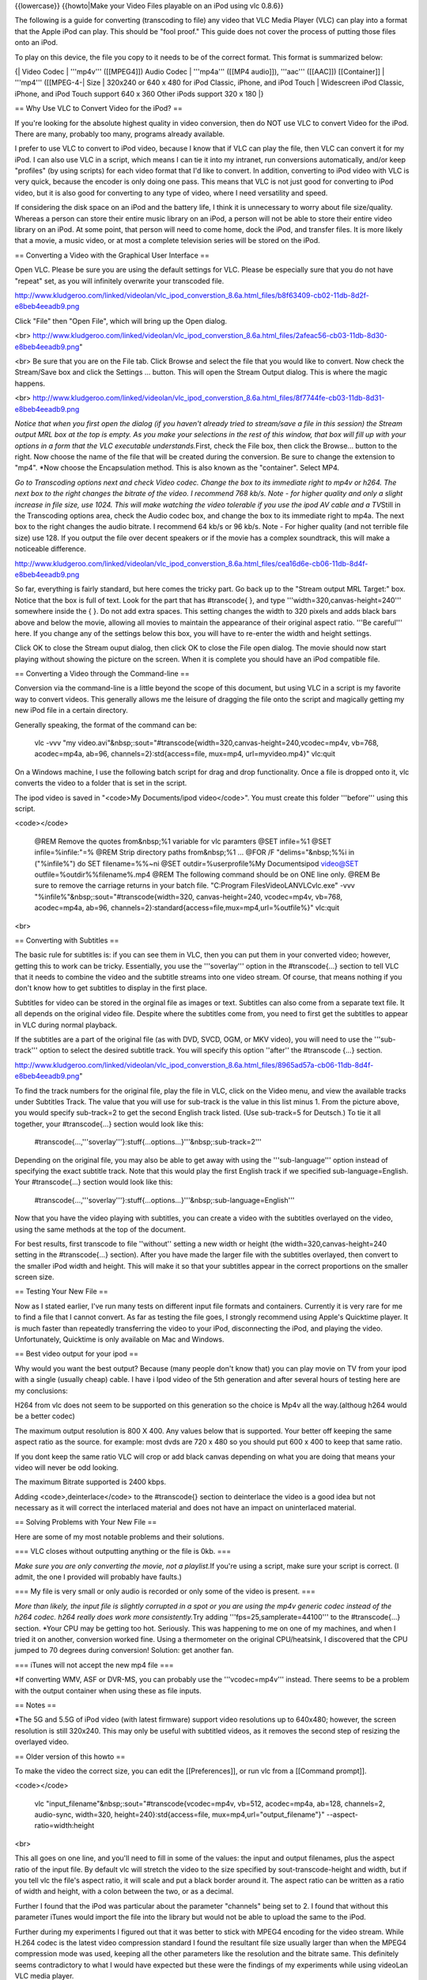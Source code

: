 {{lowercase}} {{howto|Make your Video Files playable on an iPod using
vlc 0.8.6}}

The following is a guide for converting (transcoding to file) any video
that VLC Media Player (VLC) can play into a format that the Apple iPod
can play. This should be "fool proof." This guide does not cover the
process of putting those files onto an iPod.

To play on this device, the file you copy to it needs to be of the
correct format. This format is summarized below:

{\| Video Codec \| '''mp4v''' ([[MPEG4]]) Audio Codec \| '''mp4a'''
([[MP4 audio]]), '''aac''' ([[AAC]]) [[Container]] \| '''mp4'''
([[MPEG-4-\| Size \| 320x240 or 640 x 480 for iPod Classic, iPhone, and
iPod Touch \| Widescreen iPod Classic, iPhone, and iPod Touch support
640 x 360 Other iPods support 320 x 180 \|}

== Why Use VLC to Convert Video for the iPod? ==

If you're looking for the absolute highest quality in video conversion,
then do NOT use VLC to convert Video for the iPod. There are many,
probably too many, programs already available.

I prefer to use VLC to convert to iPod video, because I know that if VLC
can play the file, then VLC can convert it for my iPod. I can also use
VLC in a script, which means I can tie it into my intranet, run
conversions automatically, and/or keep "profiles" (by using scripts) for
each video format that I'd like to convert. In addition, converting to
iPod video with VLC is very quick, because the encoder is only doing one
pass. This means that VLC is not just good for converting to iPod video,
but it is also good for converting to any type of video, where I need
versatility and speed.

If considering the disk space on an iPod and the battery life, I think
it is unnecessary to worry about file size/quality. Whereas a person can
store their entire music library on an iPod, a person will not be able
to store their entire video library on an iPod. At some point, that
person will need to come home, dock the iPod, and transfer files. It is
more likely that a movie, a music video, or at most a complete
television series will be stored on the iPod.

== Converting a Video with the Graphical User Interface ==

Open VLC. Please be sure you are using the default settings for VLC.
Please be especially sure that you do not have "repeat" set, as you will
infinitely overwrite your transcoded file.

http://www.kludgeroo.com/linked/videolan/vlc_ipod_converstion_8.6a.html_files/b8f63409-cb02-11db-8d2f-e8beb4eeadb9.png

Click "File" then "Open File", which will bring up the Open dialog.

<br>
http://www.kludgeroo.com/linked/videolan/vlc_ipod_converstion_8.6a.html_files/2afeac56-cb03-11db-8d30-e8beb4eeadb9.png"

<br> Be sure that you are on the File tab. Click Browse and select the
file that you would like to convert. Now check the Stream/Save box and
click the Settings ... button. This will open the Stream Output dialog.
This is where the magic happens.

<br>
http://www.kludgeroo.com/linked/videolan/vlc_ipod_converstion_8.6a.html_files/8f7744fe-cb03-11db-8d31-e8beb4eeadb9.png

*Notice that when you first open the dialog (if you haven't already
tried to stream/save a file in this session) the Stream output MRL box
at the top is empty. As you make your selections in the rest of this
window, that box will fill up with your options in a form that the VLC
executable understands.*\ First, check the File box, then click the
Browse... button to the right. Now choose the name of the file that will
be created during the conversion. Be sure to change the extension to
"mp4". \*Now choose the Encapsulation method. This is also known as the
"container". Select MP4.

*Go to Transcoding options next and check Video codec. Change the box to
its immediate right to mp4v or h264. The next box to the right changes
the bitrate of the video. I recommend 768 kb/s. Note - for higher
quality and only a slight increase in file size, use 1024. This will
make watching the video tolerable if you use the ipod AV cable and a
TV*\ Still in the Transcoding options area, check the Audio codec box,
and change the box to its immediate right to mp4a. The next box to the
right changes the audio bitrate. I recommend 64 kb/s or 96 kb/s. Note -
For higher quality (and not terrible file size) use 128. If you output
the file over decent speakers or if the movie has a complex soundtrack,
this will make a noticeable difference.

http://www.kludgeroo.com/linked/videolan/vlc_ipod_converstion_8.6a.html_files/cea16d6e-cb06-11db-8d4f-e8beb4eeadb9.png

So far, everything is fairly standard, but here comes the tricky part.
Go back up to the "Stream output MRL Target:" box. Notice that the box
is full of text. Look for the part that has #transcode{ }, and type
'''width=320,canvas-height=240''' somewhere inside the { }. Do not add
extra spaces. This setting changes the width to 320 pixels and adds
black bars above and below the movie, allowing all movies to maintain
the appearance of their original aspect ratio. '''Be careful''' here. If
you change any of the settings below this box, you will have to re-enter
the width and height settings.

Click OK to close the Stream ouput dialog, then click OK to close the
File open dialog. The movie should now start playing without showing the
picture on the screen. When it is complete you should have an iPod
compatible file.

== Converting a Video through the Command-line ==

Conversion via the command-line is a little beyond the scope of this
document, but using VLC in a script is my favorite way to convert
videos. This generally allows me the leisure of dragging the file onto
the script and magically getting my new iPod file in a certain
directory.

Generally speaking, the format of the command can be:

   vlc -vvv "my
   video.avi"&nbsp;:sout="#transcode{width=320,canvas-height=240,vcodec=mp4v,
   vb=768, acodec=mp4a, ab=96, channels=2}:std{access=file, mux=mp4,
   url=myvideo.mp4}" vlc:quit

On a Windows machine, I use the following batch script for drag and drop
functionality. Once a file is dropped onto it, vlc converts the video to
a folder that is set in the script.

The ipod video is saved in "<code>My Documents/ipod video</code>". You
must create this folder '''before''' using this script.

<code></code>

   @REM Remove the quotes from&nbsp;%1 variable for vlc paramters @SET
   infile=%1 @SET infile=%infile:"=% @REM Strip directory paths
   from&nbsp;%1 ... @FOR /F "delims="&nbsp;%%i in ("%infile%") do SET
   filename=%%~ni @SET outdir=%userprofile%My Documentsipod video@SET
   outfile=%outdir%%filename%.mp4 @REM The following command should be
   on ONE line only. @REM Be sure to remove the carriage returns in your
   batch file. "C:Program FilesVideoLANVLCvlc.exe" -vvv
   "%infile%"&nbsp;:sout="#transcode{width=320, canvas-height=240,
   vcodec=mp4v, vb=768, acodec=mp4a, ab=96,
   channels=2}:standard{access=file,mux=mp4,url=%outfile%}" vlc:quit

<br>

== Converting with Subtitles ==

The basic rule for subtitles is: if you can see them in VLC, then you
can put them in your converted video; however, getting this to work can
be tricky. Essentially, you use the '''soverlay''' option in the
#transcode{...} section to tell VLC that it needs to combine the video
and the subtitle streams into one video stream. Of course, that means
nothing if you don't know how to get subtitles to display in the first
place.

Subtitles for video can be stored in the orginal file as images or text.
Subtitles can also come from a separate text file. It all depends on the
original video file. Despite where the subtitles come from, you need to
first get the subtitles to appear in VLC during normal playback.

If the subtitles are a part of the original file (as with DVD, SVCD,
OGM, or MKV video), you will need to use the '''sub-track''' option to
select the desired subtitle track. You will specify this option
''after'' the #transcode {...} section.

http://www.kludgeroo.com/linked/videolan/vlc_ipod_converstion_8.6a.html_files/8965ad57a-cb06-11db-8d4f-e8beb4eeadb9.png"

To find the track numbers for the original file, play the file in VLC,
click on the Video menu, and view the available tracks under Subtitles
Track. The value that you will use for sub-track is the value in this
list minus 1. From the picture above, you would specify sub-track=2 to
get the second English track listed. (Use sub-track=5 for Deutsch.) To
tie it all together, your #transcode{...} section would look like this:

   #transcode{...,'''soverlay'''}:stuff{...options...}'''&nbsp;:sub-track=2'''

Depending on the original file, you may also be able to get away with
using the '''sub-language''' option instead of specifying the exact
subtitle track. Note that this would play the first English track if we
specified sub-language=English. Your #transcode{...} section would look
like this:

   #transcode{...,'''soverlay'''}:stuff{...options...}'''&nbsp;:sub-language=English'''

Now that you have the video playing with subtitles, you can create a
video with the subtitles overlayed on the video, using the same methods
at the top of the document.

For best results, first transcode to file ''without'' setting a new
width or height (the width=320,canvas-height=240 setting in the
#transcode{...} section). After you have made the larger file with the
subtitles overlayed, then convert to the smaller iPod width and height.
This will make it so that your subtitles appear in the correct
proportions on the smaller screen size.

== Testing Your New File ==

Now as I stated earlier, I've run many tests on different input file
formats and containers. Currently it is very rare for me to find a file
that I cannot convert. As far as testing the file goes, I strongly
recommend using Apple's Quicktime player. It is much faster than
repeatedly transferring the video to your iPod, disconnecting the iPod,
and playing the video. Unfortunately, Quicktime is only available on Mac
and Windows.

== Best video output for your ipod ==

Why would you want the best output? Because (many people don't know
that) you can play movie on TV from your ipod with a single (usually
cheap) cable. I have i Ipod video of the 5th generation and after
several hours of testing here are my conclusions:

H264 from vlc does not seem to be supported on this generation so the
choice is Mp4v all the way.(althoug h264 would be a better codec)

The maximum output resolution is 800 X 400. Any values below that is
supported. Your better off keeping the same aspect ratio as the source.
for example: most dvds are 720 x 480 so you should put 600 x 400 to keep
that same ratio.

If you dont keep the same ratio VLC will crop or add black canvas
depending on what you are doing that means your video will never be odd
looking.

The maximum Bitrate supported is 2400 kbps.

Adding <code>,deinterlace</code> to the #transcode{} section to
deinterlace the video is a good idea but not necessary as it will
correct the interlaced material and does not have an impact on
uninterlaced material.

== Solving Problems with Your New File ==

Here are some of my most notable problems and their solutions.

=== VLC closes without outputting anything or the file is 0kb. ===

*Make sure you are only converting the movie, not a playlist.*\ If
you're using a script, make sure your script is correct. (I admit, the
one I provided will probably have faults.)

=== My file is very small or only audio is recorded or only some of the
video is present. ===

*More than likely, the input file is slightly corrupted in a spot or you
are using the mp4v generic codec instead of the h264 codec. h264 really
does work more consistently.*\ Try adding '''fps=25,samplerate=44100'''
to the #transcode{...} section. \*Your CPU may be getting too hot.
Seriously. This was happening to me on one of my machines, and when I
tried it on another, conversion worked fine. Using a thermometer on the
original CPU/heatsink, I discovered that the CPU jumped to 70 degrees
during conversion! Solution: get another fan.

=== iTunes will not accept the new mp4 file ===

\*If converting WMV, ASF or DVR-MS, you can probably use the
'''vcodec=mp4v''' instead. There seems to be a problem with the output
container when using these as file inputs.

== Notes ==

\*The 5G and 5.5G of iPod video (with latest firmware) support video
resolutions up to 640x480; however, the screen resolution is still
320x240. This may only be useful with subtitled videos, as it removes
the second step of resizing the overlayed video.

== Older version of this howto ==

To make the video the correct size, you can edit the [[Preferences]], or
run vlc from a [[Command prompt]].

<code></code>

   vlc "input_filename"&nbsp;:sout="#transcode{vcodec=mp4v, vb=512,
   acodec=mp4a, ab=128, channels=2, audio-sync, width=320,
   height=240}:std{access=file, mux=mp4,url="output_filename"}"
   --aspect-ratio=width:height

<br>

This all goes on one line, and you'll need to fill in some of the
values: the input and output filenames, plus the aspect ratio of the
input file. By default vlc will stretch the video to the size specified
by sout-transcode-height and width, but if you tell vlc the file's
aspect ratio, it will scale and put a black border around it. The aspect
ratio can be written as a ratio of width and height, with a colon
between the two, or as a decimal.

Further I found that the iPod was particular about the parameter
"channels" being set to 2. I found that without this parameter iTunes
would import the file into the library but would not be able to upload
the same to the iPod.

Further during my experiments I figured out that it was better to stick
with MPEG4 encoding for the video stream. While H.264 codec is the
latest video compression standard I found the resultant file size
usually larger than when the MPEG4 compression mode was used, keeping
all the other parameters like the resolution and the bitrate same. This
definitely seems contradictory to what I would have expected but these
were the findings of my experiments while using videoLan VLC media
player.

(In fact, if the bit rates are chosen equally, the file sizes can be
expected to be roughly the same. The advantage of h.264 over mpeg4 is
its better video quality with the same bit rate or the allowance for
lower bit rates and thus smaller files with comparable video quality.)

If you would like to try using H.264 set the parameter vcodec to h264 in
the above command line as follows

<code></code>

   vlc "input_filename"&nbsp;:sout="#transcode{vcodec=h264, vb=512,
   acodec=mp4a, ab=128, channels=2, audio-sync, width=320,
   height=240}:std{access=file,
   mux=mp4,url="output_filename"}"--aspect-ratio=width:height

<br>

A useful tip - If you intend to create a batch file that would transcode
several titles in a DVD one after the other use the keyword vlc:quit as
follows

<code></code>

   vlc "input_filename"&nbsp;:sout="#transcode{vcodec=h264, vb=512,
   acodec=mp4a, ab=128, channels=2, audio-sync, width=320,
   height=240}:std{access=file, mux=mp4,url="output_filename"}" vlc:quit
   --aspect-ratio=width:height

<br>

== Converting Oddly Sized Input Videos to View on the iPod Video ==

The command-line examples above did not work for me when converting
video that did not already have a 4:3 aspect ratio. After converting the
video, iTunes would not load the video into my library, and I would get
"invalid data" errors when trying to view the file in the Quicktime
Player. It seams as of at least version 8.6a (not tested on previous
versions), vlc will use just the height value to determine the resultant
width, while maintaining the original aspect ratio, not the specified
ratio.

To remedy this, I used the '''sout-transcode-canvas-height''' option
with the '''sout-transcode-width''' and removed the specific aspect
ratio option and the specific height declaration. My example
command-line is below:

<code></code>

   vlc.exe -vvv "my video.avi"&nbsp;:sout="#transcode{vcodec=mp4v,
   vb=768, acodec=mp4a, ab=96, channels=2, samplerate=22050, width=320,
   canvas-height=240}:std{access=file, mux=mp4, url=myvideo.mp4}"
   vlc:quit

<br>

'''NOTE''' I've noticed that some files encoded with XVID come out
without video. If this happens, try using vcodec=h264.

This command will start vlc, transcode the video to file, and quit when
complete. The resultant video will be 320x240 with a black canvas
filling in the height to the video borders. If the input is already has
a 4:3 (320x240) aspect ratio, then no border will appear.

Here is an
[http://www.kludgeroo.com/linked/videolan/vlc_test_conversion_ipod.mp4
iPod format sample video] converted with vlc.

== Using Batch Files ==

Here is the info for a batch file to convert videos one after another,
although you have to enter your input and output values yourself (use
find and replace, or, if you are better than me, make an actual
script/program). Make sure the output names are different or else it
will get stuck and/or overwrite the old one

<code></code>

   vlc "'''input_filename'''"&nbsp;:sout="#transcode{vcodec=mp4v,
   vb=512, acodec=mp4a, ab=128, channels=2, audio-sync, width=320,
   height=240}:std{access=file, mux=mp4,url="'''output_filename'''"}"
   vlc:quit --aspect-ratio=width:height

<br>

<code></code>

   vlc "'''input_filename(1)'''"&nbsp;:sout="#transcode{vcodec=mp4v,
   vb=512, acodec=mp4a, ab=128, channels=2, audio-sync, width=320,
   height=240}:std{access=file, mux=mp4,url="'''output_filename(1)'''"}"
   vlc:quit --aspect-ratio=width:height

<br>

......etc for each video to convert (useful for converting short .flv or
.gvi, or pretty much any file) I relise this is inefficient,

but hopefully someone will make a script (vlc seems best for making ipod
videos from any source).

'''NOTE2:''' I find that if i have spaces in the output it doesn't work,
but this seems to be a problem with the .bat file. just don't use spaces
and use an autorenamer to rename
([http://batchrenamer.sourceforge.net/])

'''NOTE:''' If you can somehow to get 264 to work (megui makes it
work...) just change ''vcodec=mp4v'' to ''vcodec=h264''.

The script to drag and drop files (for Windows) is as follows:

<code></code>

   C:PROGRA~1VIDEOLANVLCVLC
   -vvv&nbsp;%1&nbsp;:sout=#transcode{vcodec=mp4v,vb=512,acodec=mp4a,ab=128,channels=2,width=320,height=240}:duplicate{dst=std{access=file,mux=mp4,dst=%1.m4p}}
   pause

There is no problem with spaces in filenames.

''This is also described (with snapshots) on
http://tom.zickel.org/vlcmp4/''

{{forum|15971}}

If the audio ends up being too quiet, the easiest way to make it louder
is in the "Get Info" box in iTunes.

[[File:Ipod.jpg]]

== Version 0.9.2 and later<br> ==

Some of these tips won't work with VLC 0.9.2, but the following command
line should work with 0.9.2

   vlc -vvv
   "my_video.avi"&nbsp;:sout=#transcode{width=320,canvas-height=240,vcodec=mp4v,vb=768,acodec=mp4a,ab=96,channels=2}:duplicate{dst=std{access=file,mux=mp4,dst=video.mp4}}
   vlc://quit

VLC&nbsp;1.0.2 uses the same command line parameters as VLC&nbsp;0.9.2.
However neither VLC 0.9.2 nor VLC 1.0.2 is able to create any video
files that Quicktime (and therefore iTunes) can play. Quicktime
complains about errors in files generated by transcode options (other
than the two below) that worked fine when using VLC 0.8.6a.

If you want to try for yourself, the changes to the command line
parameters from 0.8.6 to 0.9.2 and later are<br> <pre>url=video.mp4
</pre> changing to<br> <pre>dst=video.mp4 </pre> And<br> <pre>vlc:quit
</pre> changing to<br> <pre>vlc://quit </pre> to allow VLC&nbsp;to quit
and let Windows close the command prompt window.<br>

== Credits ==

Written by loqu (AKA Rob),
http://www.kludgeroo.com/linked/videolan/vlc_ipod_converstion_8.6a.html
(dead:
[https://web.archive.org/web/20100228144535/http://www.kludgeroo.com/linked/videolan/vlc_ipod_converstion_8.6a.html
archived version])

I've tested this guide on many containers, with and without subtitles.
This is an evolving guide, so please refer to
http://www.kludgeroo.com/linked/videolan/vlc_ipod_converstion_8.6a.html
for the original.

Before I begin I'd like to thank the good people over at
http://www.videolan.org for making a great multi-platform media program.
I decided to make this guide, because I had to invest much of my time to
get this to work. This is my way of giving back to the community.

{{Outdated}}

[[Category:iOS]]
